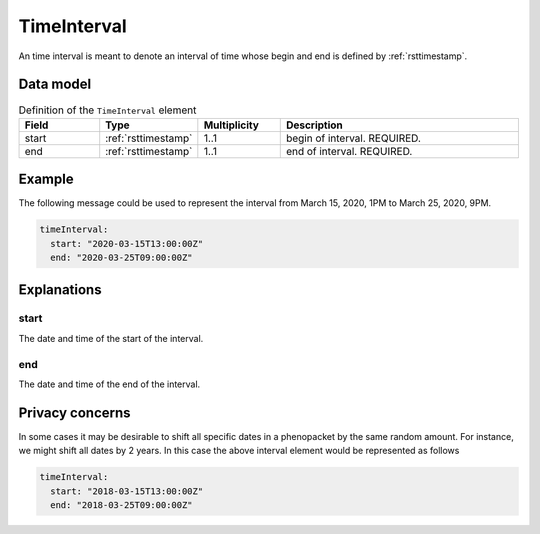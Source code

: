 .. _rsttimeinterval:

############
TimeInterval
############

An time interval is meant to denote an interval of time whose begin and end is defined by :ref:`rsttimestamp`.




Data model
##########


.. list-table:: Definition  of the ``TimeInterval`` element
   :widths: 25 25 25 75
   :header-rows: 1

   * - Field
     - Type
     - Multiplicity
     - Description
   * - start
     - :ref:`rsttimestamp`
     - 1..1
     - begin of interval. REQUIRED.
   * - end
     - :ref:`rsttimestamp`
     - 1..1
     - end of interval. REQUIRED.


Example
#######

The following message could be used to represent the
interval from March 15, 2020, 1PM to March 25, 2020, 9PM.

.. code-block:: yaml

  timeInterval:
    start: "2020-03-15T13:00:00Z"
    end: "2020-03-25T09:00:00Z"


Explanations
############


start
~~~~~
The date and time of the start of the interval.

end
~~~
The date and time of the end of the interval.


Privacy concerns
################

In some cases it may be desirable to shift all specific dates in a phenopacket by the same random amount. For instance, we
might shift all dates by 2 years. In this case the above interval element would be represented as follows

.. code-block:: yaml

  timeInterval:
    start: "2018-03-15T13:00:00Z"
    end: "2018-03-25T09:00:00Z"
